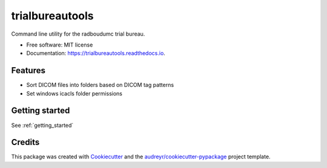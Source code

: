 ================
trialbureautools
================


.. image:: https://img.shields.io/pypi/v/trialbureautools.svg
        :target: https://pypi.python.org/pypi/trialbureautools

.. image:: https://img.shields.io/travis/sjoerdk/trialbureautools.svg
        :target: https://travis-ci.org/sjoerdk/trialbureautools

.. image:: https://readthedocs.org/projects/trialbureautools/badge/?version=latest
        :target: https://trialbureautools.readthedocs.io/en/latest/?badge=latest
        :alt: Documentation Status

.. image:: https://pyup.io/repos/github/sjoerdk/trialbureautools/shield.svg
     :target: https://pyup.io/repos/github/sjoerdk/trialbureautools/
     :alt: Updates



Command line utility for the radboudumc trial bureau.


* Free software: MIT license
* Documentation: https://trialbureautools.readthedocs.io.


Features
--------

* Sort DICOM files into folders based on DICOM tag patterns
* Set windows icacls folder permissions

Getting started
---------------

See :ref:`getting_started`

Credits
-------

This package was created with Cookiecutter_ and the `audreyr/cookiecutter-pypackage`_ project template.

.. _Cookiecutter: https://github.com/audreyr/cookiecutter
.. _`audreyr/cookiecutter-pypackage`: https://github.com/audreyr/cookiecutter-pypackage
